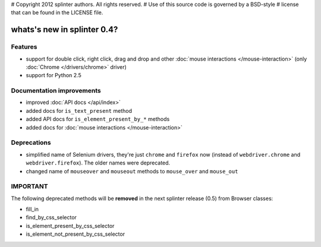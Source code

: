 # Copyright 2012 splinter authors. All rights reserved.
# Use of this source code is governed by a BSD-style
# license that can be found in the LICENSE file.

.. meta::
    :description: New splinter features on version 0.4.
    :keywords: splinter 0.4, python, news, documentation, tutorial, web application

whats's new in splinter 0.4?
============================

Features
--------

- support for double click, right click, drag and drop and other :doc:`mouse interactions </mouse-interaction>`
  (only :doc:`Chrome </drivers/chrome>` driver)
- support for Python 2.5

Documentation improvements
--------------------------

- improved :doc:`API docs </api/index>`
- added docs for ``is_text_present`` method
- added API docs for ``is_element_present_by_*`` methods
- added docs for :doc:`mouse interactions </mouse-interaction>`

Deprecations
------------

- simplified name of Selenium drivers, they're just ``chrome`` and ``firefox`` now (instead
  of ``webdriver.chrome`` and ``webdriver.firefox``). The older names were deprecated.
- changed name of ``mouseover`` and ``mouseout`` methods to ``mouse_over`` and ``mouse_out``

IMPORTANT
---------

The following deprecated methods will be **removed** in the next splinter release (0.5) from Browser classes:

- fill_in
- find_by_css_selector
- is_element_present_by_css_selector
- is_element_not_present_by_css_selector

